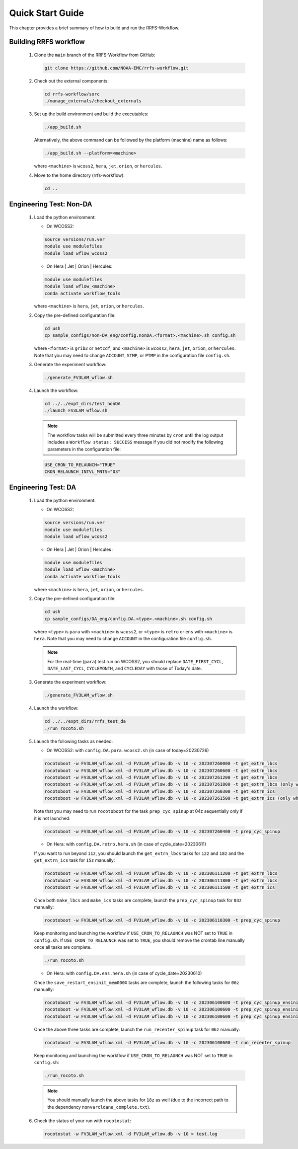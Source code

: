 .. _NCQuickstart:

====================
Quick Start Guide
====================

This chapter provides a brief summary of how to build and run the RRFS-Workflow.


.. _QuickBuildRun:

Building RRFS workflow
===============================================

   #. Clone the ``main`` branch of the RRFS-Workflow from GitHub:

      .. code-block:: console

         git clone https://github.com/NOAA-EMC/rrfs-workflow.git

   #. Check out the external components:

      .. code-block:: console

         cd rrfs-workflow/sorc
         ./manage_externals/checkout_externals

   #. Set up the build environment and build the executables:

      .. code-block:: console
            
         ./app_build.sh

      Alternatively, the above command can be followed by the platform (machine) name as follows:

      .. code-block:: console
            
         ./app_build.sh --platform=<machine>

      where ``<machine>`` is ``wcoss2``, ``hera``, ``jet``, ``orion``, or ``hercules``.

   #. Move to the home directory (rrfs-workflow):

      .. code-block:: console

         cd ..

Engineering Test: Non-DA
===============================================

   #. Load the python environment:

      * On WCOSS2:

      .. code-block:: console
         
         source versions/run.ver
         module use modulefiles
         module load wflow_wcoss2

      * On Hera | Jet | Orion | Hercules:

      .. code-block:: console
         
         module use modulefiles
         module load wflow_<machine>
         conda activate workflow_tools

      where ``<machine>`` is ``hera``, ``jet``, ``orion``, or ``hercules``.

   #. Copy the pre-defined configuration file: 

      .. code-block:: console

         cd ush
         cp sample_configs/non-DA_eng/config.nonDA.<format>.<machine>.sh config.sh
      
      where ``<format>`` is ``grib2`` or ``netcdf``, and ``<machine>`` is ``wcoss2``, ``hera``, ``jet``, ``orion``, or ``hercules``. Note that you may need to change ``ACCOUNT``, ``STMP``, or ``PTMP`` in the configuration file ``config.sh``.

   #. Generate the experiment workflow:

      .. code-block:: console

         ./generate_FV3LAM_wflow.sh

   #. Launch the workflow:

      .. code-block:: console

         cd ../../expt_dirs/test_nonDA
         ./launch_FV3LAM_wflow.sh

      .. note::
         The workflow tasks will be submitted every three minutes by ``cron`` until the log output includes a ``Workflow status: SUCCESS`` message if you did not modify the following parameters in the configuration file:

      .. code-block:: console

         USE_CRON_TO_RELAUNCH="TRUE"
         CRON_RELAUNCH_INTVL_MNTS="03"


Engineering Test: DA
===============================================

   #. Load the python environment:

      * On WCOSS2:

      .. code-block:: console
         
         source versions/run.ver
         module use modulefiles
         module load wflow_wcoss2

      * On Hera | Jet | Orion | Hercules :

      .. code-block:: console
         
         module use modulefiles
         module load wflow_<machine>
         conda activate workflow_tools

      where ``<machine>`` is ``hera``, ``jet``, ``orion``, or ``hercules``. 

   #. Copy the pre-defined configuration file: 

      .. code-block:: console

         cd ush
         cp sample_configs/DA_eng/config.DA.<type>.<machine>.sh config.sh
      
      where ``<type>`` is ``para`` with ``<machine>`` is ``wcoss2``, or ``<type>`` is ``retro`` or ``ens`` with ``<machine>`` is ``hera``. Note that you may need to change ``ACCOUNT`` in the configuration file ``config.sh``.

      .. note::
         For the real-time (``para``) test run on WCOSS2, you should replace ``DATE_FIRST_CYCL``, ``DATE_LAST_CYCL``, ``CYCLEMONTH``, and ``CYCLEDAY`` with those of Today's date.

   #. Generate the experiment workflow:

      .. code-block:: console

         ./generate_FV3LAM_wflow.sh

   #. Launch the workflow:

      .. code-block:: console

         cd ../../expt_dirs/rrfs_test_da
         ./run_rocoto.sh

   #. Launch the following tasks as needed:

      * On WCOSS2: with ``config.DA.para.wcoss2.sh`` (in case of today=20230726)

      .. code-block:: console

         rocotoboot -w FV3LAM_wflow.xml -d FV3LAM_wflow.db -v 10 -c 202307260000 -t get_extrn_lbcs
         rocotoboot -w FV3LAM_wflow.xml -d FV3LAM_wflow.db -v 10 -c 202307260600 -t get_extrn_lbcs
         rocotoboot -w FV3LAM_wflow.xml -d FV3LAM_wflow.db -v 10 -c 202307261200 -t get_extrn_lbcs
         rocotoboot -w FV3LAM_wflow.xml -d FV3LAM_wflow.db -v 10 -c 202307261800 -t get_extrn_lbcs (only when data is available)
         rocotoboot -w FV3LAM_wflow.xml -d FV3LAM_wflow.db -v 10 -c 202307260300 -t get_extrn_ics 
         rocotoboot -w FV3LAM_wflow.xml -d FV3LAM_wflow.db -v 10 -c 202307261500 -t get_extrn_ics (only when data is available)

      Note that you may need to run ``rocotoboot`` for the task ``prep_cyc_spinup`` at 04z sequentially only if it is not launched:

      .. code-block:: console

         rocotoboot -w FV3LAM_wflow.xml -d FV3LAM_wflow.db -v 10 -c 202307260400 -t prep_cyc_spinup

      * On Hera: with ``config.DA.retro.hera.sh`` (in case of cycle_date=20230611)

      If you want to run beyond ``11z``, you should launch the ``get_extrn_lbcs`` tasks for ``12z`` and ``18z`` and the ``get_extrn_ics`` task for ``15z`` manually:

      .. code-block:: console

         rocotoboot -w FV3LAM_wflow.xml -d FV3LAM_wflow.db -v 10 -c 202306111200 -t get_extrn_lbcs
         rocotoboot -w FV3LAM_wflow.xml -d FV3LAM_wflow.db -v 10 -c 202306111800 -t get_extrn_lbcs
         rocotoboot -w FV3LAM_wflow.xml -d FV3LAM_wflow.db -v 10 -c 202306111500 -t get_extrn_ics

      Once both ``make_lbcs`` and ``make_ics`` tasks are complete, launch the ``prep_cyc_spinup`` task for ``03z`` manually:

      .. code-block:: console

         rocotoboot -w FV3LAM_wflow.xml -d FV3LAM_wflow.db -v 10 -c 202306110300 -t prep_cyc_spinup

      Keep monitoring and launching the workflow if ``USE_CRON_TO_RELAUNCH`` was NOT set to ``TRUE`` in ``config.sh``. If ``USE_CRON_TO_RELAUNCH`` was set to ``TRUE``, you should remove the crontab line manually once all tasks are complete.

      .. code-block:: console

         ./run_rocoto.sh

      * On Hera: with ``config.DA.ens.hera.sh`` (in case of cycle_date=20230610)

      Once the ``save_restart_ensinit_mem000X`` tasks are complete, launch the following tasks for ``06z`` manually:

      .. code-block:: console

         rocotoboot -w FV3LAM_wflow.xml -d FV3LAM_wflow.db -v 10 -c 202306100600 -t prep_cyc_spinup_ensinit_mem0001
         rocotoboot -w FV3LAM_wflow.xml -d FV3LAM_wflow.db -v 10 -c 202306100600 -t prep_cyc_spinup_ensinit_mem0002
         rocotoboot -w FV3LAM_wflow.xml -d FV3LAM_wflow.db -v 10 -c 202306100600 -t prep_cyc_spinup_ensinit_mem0003

      Once the above three tasks are complete, launch the ``run_recenter_spinup`` task for ``06z`` manually:

      .. code-block:: console

         rocotoboot -w FV3LAM_wflow.xml -d FV3LAM_wflow.db -v 10 -c 202306100600 -t run_recenter_spinup

      Keep monitoring and launching the workflow if ``USE_CRON_TO_RELAUNCH`` was NOT set to ``TRUE`` in ``config.sh``:

      .. code-block:: console

         ./run_rocoto.sh

      .. note::
         You should manually launch the above tasks for ``18z`` as well (due to the incorrect path to the dependency ``nonvarcldana_complete.txt``).

   #. Check the status of your run with ``rocotostat``:

      .. code-block:: console

         rocotostat -w FV3LAM_wflow.xml -d FV3LAM_wflow.db -v 10 > test.log

